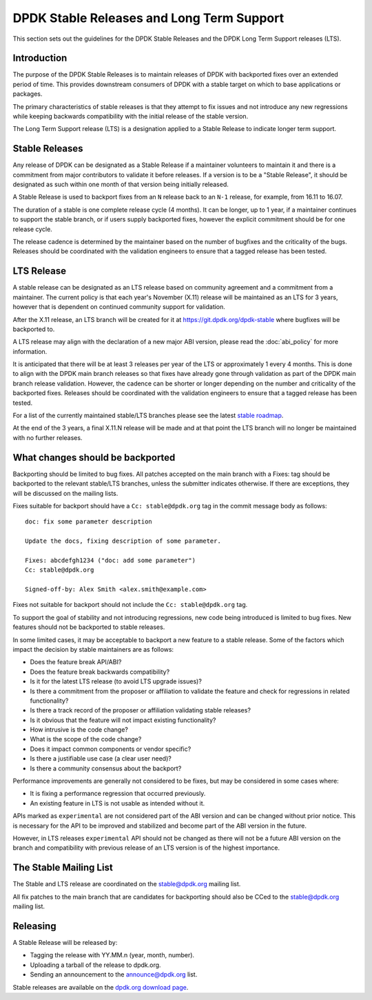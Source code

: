 ..  SPDX-License-Identifier: BSD-3-Clause
    Copyright 2018 The DPDK contributors

.. _stable_lts_releases:

DPDK Stable Releases and Long Term Support
==========================================

This section sets out the guidelines for the DPDK Stable Releases and the DPDK
Long Term Support releases (LTS).


Introduction
------------

The purpose of the DPDK Stable Releases is to maintain releases of DPDK with
backported fixes over an extended period of time. This provides downstream
consumers of DPDK with a stable target on which to base applications or
packages.

The primary characteristics of stable releases is that they attempt to
fix issues and not introduce any new regressions while keeping backwards
compatibility with the initial release of the stable version.

The Long Term Support release (LTS) is a designation applied to a Stable
Release to indicate longer term support.


Stable Releases
---------------

Any release of DPDK can be designated as a Stable Release if a
maintainer volunteers to maintain it and there is a commitment from major
contributors to validate it before releases.
If a version is to be a "Stable Release", it should be designated as such
within one month of that version being initially released.

A Stable Release is used to backport fixes from an ``N`` release back to an
``N-1`` release, for example, from 16.11 to 16.07.

The duration of a stable is one complete release cycle (4 months). It can be
longer, up to 1 year, if a maintainer continues to support the stable branch,
or if users supply backported fixes, however the explicit commitment should be
for one release cycle.

The release cadence is determined by the maintainer based on the number of
bugfixes and the criticality of the bugs. Releases should be coordinated with
the validation engineers to ensure that a tagged release has been tested.


LTS Release
-----------

A stable release can be designated as an LTS release based on community
agreement and a commitment from a maintainer. The current policy is that each
year's November (X.11) release will be maintained as an LTS for 3 years,
however that is dependent on continued community support for validation.

After the X.11 release, an LTS branch will be created for it at
https://git.dpdk.org/dpdk-stable where bugfixes will be backported to.

A LTS release may align with the declaration of a new major ABI version,
please read the :doc:`abi_policy` for more information.

It is anticipated that there will be at least 3 releases per year of the LTS
or approximately 1 every 4 months. This is done to align with the DPDK main
branch releases so that fixes have already gone through validation as part of
the DPDK main branch release validation. However, the cadence can be shorter or
longer depending on the number and criticality of the backported
fixes. Releases should be coordinated with the validation engineers to ensure
that a tagged release has been tested.

For a list of the currently maintained stable/LTS branches please see
the latest `stable roadmap <https://core.dpdk.org/roadmap/#stable>`_.

At the end of the 3 years, a final X.11.N release will be made and at that
point the LTS branch will no longer be maintained with no further releases.


What changes should be backported
---------------------------------

Backporting should be limited to bug fixes. All patches accepted on the main
branch with a Fixes: tag should be backported to the relevant stable/LTS
branches, unless the submitter indicates otherwise. If there are exceptions,
they will be discussed on the mailing lists.

Fixes suitable for backport should have a ``Cc: stable@dpdk.org`` tag in the
commit message body as follows::

     doc: fix some parameter description

     Update the docs, fixing description of some parameter.

     Fixes: abcdefgh1234 ("doc: add some parameter")
     Cc: stable@dpdk.org

     Signed-off-by: Alex Smith <alex.smith@example.com>


Fixes not suitable for backport should not include the ``Cc: stable@dpdk.org`` tag.

To support the goal of stability and not introducing regressions,
new code being introduced is limited to bug fixes.
New features should not be backported to stable releases.

In some limited cases, it may be acceptable to backport a new feature
to a stable release. Some of the factors which impact the decision by
stable maintainers are as follows:

* Does the feature break API/ABI?
* Does the feature break backwards compatibility?
* Is it for the latest LTS release (to avoid LTS upgrade issues)?
* Is there a commitment from the proposer or affiliation to validate the feature
  and check for regressions in related functionality?
* Is there a track record of the proposer or affiliation validating stable releases?
* Is it obvious that the feature will not impact existing functionality?
* How intrusive is the code change?
* What is the scope of the code change?
* Does it impact common components or vendor specific?
* Is there a justifiable use case (a clear user need)?
* Is there a community consensus about the backport?

Performance improvements are generally not considered to be fixes,
but may be considered in some cases where:

* It is fixing a performance regression that occurred previously.
* An existing feature in LTS is not usable as intended without it.

APIs marked as ``experimental`` are not considered part of the ABI version
and can be changed without prior notice. This is necessary for the API to be
improved and stabilized and become part of the ABI version in the future.

However, in LTS releases ``experimental`` API should not be changed as there
will not be a future ABI version on the branch and compatibility with previous
release of an LTS version is of the highest importance.

The Stable Mailing List
-----------------------

The Stable and LTS release are coordinated on the stable@dpdk.org mailing
list.

All fix patches to the main branch that are candidates for backporting
should also be CCed to the `stable@dpdk.org <https://mails.dpdk.org/listinfo/stable>`_
mailing list.


Releasing
---------

A Stable Release will be released by:

* Tagging the release with YY.MM.n (year, month, number).
* Uploading a tarball of the release to dpdk.org.
* Sending an announcement to the `announce@dpdk.org <https://mails.dpdk.org/listinfo/announce>`_
  list.

Stable releases are available on the `dpdk.org download page <https://core.dpdk.org/download/>`_.
